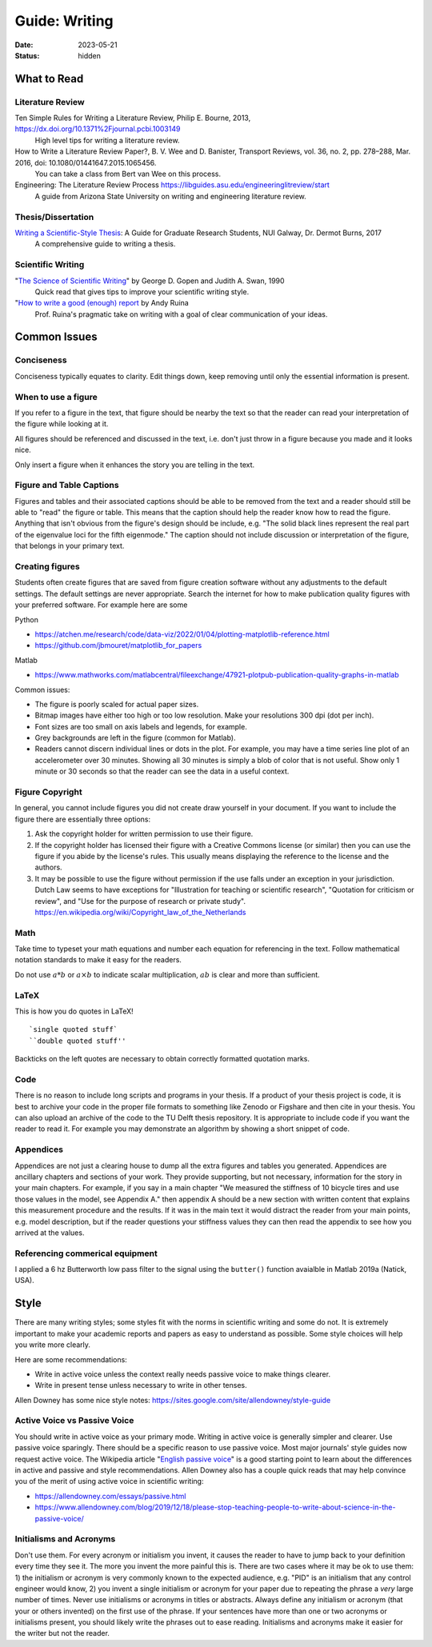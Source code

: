 ==============
Guide: Writing
==============

:date: 2023-05-21
:status: hidden

What to Read
============

Literature Review
-----------------

Ten Simple Rules for Writing a Literature Review, Philip E. Bourne, 2013, https://dx.doi.org/10.1371%2Fjournal.pcbi.1003149
   High level tips for writing a literature review.
How to Write a Literature Review Paper?, B. V. Wee and D. Banister, Transport Reviews, vol. 36, no. 2, pp. 278–288, Mar. 2016, doi: 10.1080/01441647.2015.1065456.
   You can take a class from Bert van Wee on this process.
Engineering: The Literature Review Process https://libguides.asu.edu/engineeringlitreview/start
   A guide from Arizona State University on writing and engineering literature
   review.

Thesis/Dissertation
-------------------

`Writing a Scientific-Style Thesis`_: A Guide for Graduate Research Students, NUI Galway, Dr. Dermot Burns, 2017
   A comprehensive guide to writing a thesis.

Scientific Writing
------------------

"`The Science of Scientific Writing <https://www.usenix.org/sites/default/files/gopen_and_swan_science_of_scientific_writing.pdf>`_" by George D. Gopen and Judith A. Swan, 1990
   Quick read that gives tips to improve your scientific writing style.
"`How to write a good (enough) report <http://ruina.tam.cornell.edu/research/joining/Practical_Writing_advice.html>`_ by Andy Ruina
   Prof. Ruina's pragmatic take on writing with a goal of clear communication
   of your ideas.

.. _Writing a Scientific-Style Thesis: https://www.nuigalway.ie/media/graduatestudies/files/writingascientificstylethesis/writing_a_scientific_thesis.pdf
.. _Guide to Writing a Literature Review for Science and Technology Students: https://lancaster.libguides.com/engineering/literaturereview

Common Issues
=============

Conciseness
-----------

Conciseness typically equates to clarity. Edit things down, keep removing until
only the essential information is present.

When to use a figure
--------------------

If you refer to a figure in the text, that figure should be nearby the text so
that the reader can read your interpretation of the figure while looking at it.

All figures should be referenced and discussed in the text, i.e. don't just
throw in a figure because you made and it looks nice.

Only insert a figure when it enhances the story you are telling in the text.

Figure and Table Captions
-------------------------

Figures and tables and their associated captions should be able to be removed
from the text and a reader should still be able to "read" the figure or table.
This means that the caption should help the reader know how to read the figure.
Anything that isn't obvious from the figure's design should be include, e.g.
"The solid black lines represent the real part of the eigenvalue loci for the
fifth eigenmode." The caption should not include discussion or interpretation
of the figure, that belongs in your primary text.

Creating figures
----------------

Students often create figures that are saved from figure creation software
without any adjustments to the default settings. The default settings are never
appropriate. Search the internet for how to make publication quality figures
with your preferred software. For example here are some

Python

- https://atchen.me/research/code/data-viz/2022/01/04/plotting-matplotlib-reference.html
- https://github.com/jbmouret/matplotlib_for_papers

Matlab

- https://www.mathworks.com/matlabcentral/fileexchange/47921-plotpub-publication-quality-graphs-in-matlab

Common issues:

- The figure is poorly scaled for actual paper sizes.
- Bitmap images have either too high or too low resolution. Make your
  resolutions 300 dpi (dot per inch).
- Font sizes are too small on axis labels and legends, for example.
- Grey backgrounds are left in the figure (common for Matlab).
- Readers cannot discern individual lines or dots in the plot. For example, you
  may have a time series line plot of an accelerometer over 30 minutes. Showing
  all 30 minutes is simply a blob of color that is not useful. Show only 1
  minute or 30 seconds so that the reader can see the data in a useful context.

Figure Copyright
----------------

In general, you cannot include figures you did not create draw yourself in your
document. If you want to include the figure there are essentially three
options:

1. Ask the copyright holder for written permission to use their figure.
2. If the copyright holder has licensed their figure with a Creative Commons
   license (or similar) then you can use the figure if you abide by the
   license's rules. This usually means displaying the reference to the license
   and the authors.
3. It may be possible to use the figure without permission if the use falls
   under an exception in your jurisdiction. Dutch Law seems to have exceptions
   for "Illustration for teaching or scientific research", "Quotation for
   criticism or review", and "Use for the purpose of research or private
   study". https://en.wikipedia.org/wiki/Copyright_law_of_the_Netherlands

Math
----

Take time to typeset your math equations and number each equation for
referencing in the text. Follow mathematical notation standards to make it easy
for the readers.

Do not use :math:`a*b` or :math:`a\times b` to indicate scalar multiplication,
:math:`ab` is clear and more than sufficient.

LaTeX
-----

This is how you do quotes in LaTeX!

::

   `single quoted stuff`
   ``double quoted stuff''

Backticks on the left quotes are necessary to obtain correctly formatted
quotation marks.

Code
----

There is no reason to include long scripts and programs in your thesis. If a
product of your thesis project is code, it is best to archive your code in the
proper file formats to something like Zenodo or Figshare and then cite in your
thesis. You can also upload an archive of the code to the TU Delft thesis
repository. It is appropriate to include code if you want the reader to read
it. For example you may demonstrate an algorithm by showing a short snippet of
code.

Appendices
----------

Appendices are not just a clearing house to dump all the extra figures and
tables you generated. Appendices are ancillary chapters and sections of your
work. They provide supporting, but not necessary, information for the story in
your main chapters. For example, if you say in a main chapter "We measured the
stiffness of 10 bicycle tires and use those values in the model, see Appendix
A." then appendix A should be a new section with written content that explains
this measurement procedure and the results. If it was in the main text it would
distract the reader from your main points, e.g. model description, but if the
reader questions your stiffness values they can then read the appendix to see
how you arrived at the values.

Referencing commerical equipment
--------------------------------

I applied a 6 hz Butterworth low pass filter to the signal using the
``butter()`` function avaialble in Matlab 2019a (Natick, USA).

Style
=====

There are many writing styles; some styles fit with the norms in scientific
writing and some do not. It is extremely important to make your academic
reports and papers as easy to understand as possible. Some style choices will
help you write more clearly.

Here are some recommendations:

- Write in active voice unless the context really needs passive voice to make
  things clearer.
- Write in present tense unless necessary to write in other tenses.

Allen Downey has some nice style notes: https://sites.google.com/site/allendowney/style-guide

Active Voice vs Passive Voice
-----------------------------

You should write in active voice as your primary mode. Writing in active voice
is generally simpler and clearer. Use passive voice sparingly. There should be
a specific reason to use passive voice. Most major journals' style guides now
request active voice. The Wikipedia article "`English passive voice`_"  is a
good starting point to learn about the differences in active and passive and
style recommendations. Allen Downey also has a couple quick reads that may help
convince you of the merit of using active voice in scientific writing:

- https://allendowney.com/essays/passive.html
- https://www.allendowney.com/blog/2019/12/18/please-stop-teaching-people-to-write-about-science-in-the-passive-voice/

.. _English passive voice: https://en.wikipedia.org/wiki/English_passive_voice

Initialisms and Acronyms
------------------------

Don't use them. For every acronym or initialism you invent, it causes the
reader to have to jump back to your definition every time they see it. The more
you invent the more painful this is. There are two cases where it may be ok to
use them: 1) the initialism or acronym is very commonly known to the expected
audience, e.g.  "PID" is an initialism that any control engineer would know, 2)
you invent a single initialism or acronym for your paper due to repeating the
phrase a *very* large number of times. Never use initialisms or acronyms in
titles or abstracts.  Always define any initialism or acronym (that your or
others invented) on the first use of the phrase. If your sentences have more
than one or two acronyms or initialisms present, you should likely write the
phrases out to ease reading. Initialisms and acronyms make it easier for the
writer but not the reader.
